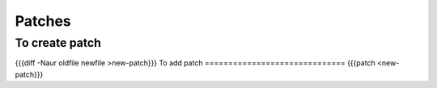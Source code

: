 Patches
-------


To create patch
==============================
{{{diff -Naur oldfile newfile >new-patch}}}
To add patch
==============================
{{{patch <new-patch}}}


